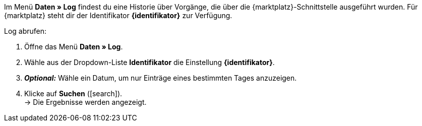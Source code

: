 Im Menü *Daten » Log* findest du eine Historie über Vorgänge, die über die {marktplatz}-Schnittstelle ausgeführt wurden. Für {marktplatz} steht dir der Identifikator *{identifikator}* zur Verfügung.

[.instruction]
Log abrufen:

. Öffne das Menü *Daten » Log*.
. Wähle aus der Dropdown-Liste *Identifikator* die Einstellung *{identifikator}*.
. *_Optional:_* Wähle ein Datum, um nur Einträge eines bestimmten Tages anzuzeigen.
. Klicke auf *Suchen* (icon:search[role="blue"]). +
→ Die Ergebnisse werden angezeigt.

////
:marktplatz: xxxx
:identifikator: xxxx
////
